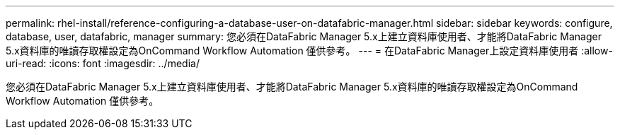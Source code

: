 ---
permalink: rhel-install/reference-configuring-a-database-user-on-datafabric-manager.html 
sidebar: sidebar 
keywords: configure, database, user, datafabric, manager 
summary: 您必須在DataFabric Manager 5.x上建立資料庫使用者、才能將DataFabric Manager 5.x資料庫的唯讀存取權設定為OnCommand Workflow Automation 僅供參考。 
---
= 在DataFabric Manager上設定資料庫使用者
:allow-uri-read: 
:icons: font
:imagesdir: ../media/


[role="lead"]
您必須在DataFabric Manager 5.x上建立資料庫使用者、才能將DataFabric Manager 5.x資料庫的唯讀存取權設定為OnCommand Workflow Automation 僅供參考。
